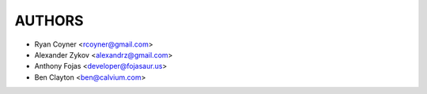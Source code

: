 AUTHORS
=======

* Ryan Coyner <rcoyner@gmail.com>
* Alexander Zykov <alexandrz@gmail.com>
* Anthony Fojas <developer@fojasaur.us>
* Ben Clayton <ben@calvium.com>